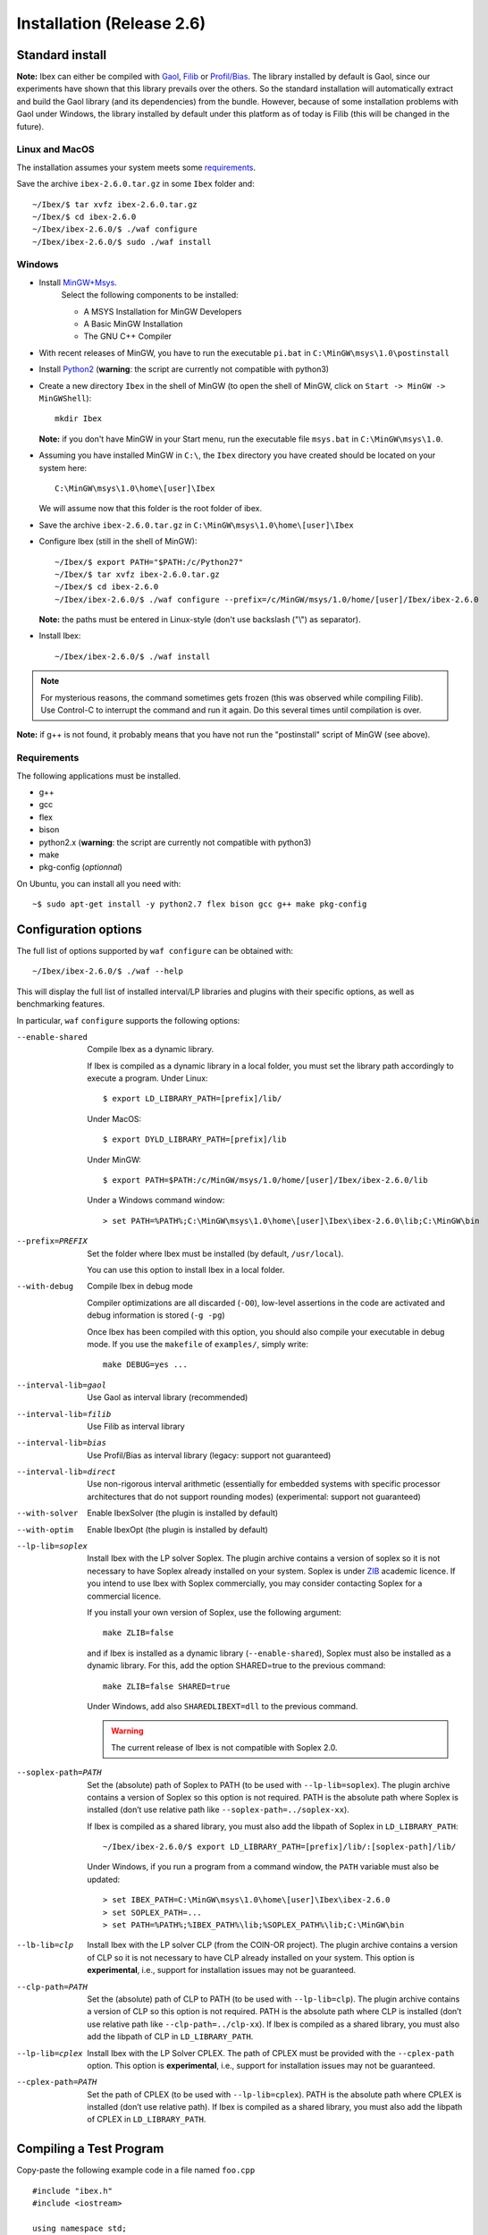 
.. _ibex-install:

***************************
Installation (Release 2.6)
***************************


.. _Gaol: http://sourceforge.net/projects/gaol
.. _Filib: http://www2.math.uni-wuppertal.de/~xsc/software/filib.html
.. _Profil/Bias: http://www.ti3.tu-harburg.de/keil/profil/index_e.html
.. _Cplex: http://www.ibm.com/software/commerce/optimization/cplex-optimizer
.. _Soplex 1.7.x: http://soplex.zib.de
.. _CLP: https://projects.coin-or.org/Clp
.. _ZIB: http://scip.zib.de/academic.txt

===================================
Standard install
===================================

**Note:** Ibex can either be compiled with `Gaol`_, `Filib`_ or `Profil/Bias`_. 
The library installed by default is Gaol, since our experiments have shown that this library prevails over the others.
So the standard installation will automatically extract and build the Gaol library (and its dependencies) from the bundle.
However, because of some installation problems with Gaol under Windows, the library installed by default under this platform
as of today is Filib (this will be changed in the future).

---------------
Linux and MacOS
---------------

The installation assumes your system meets some `requirements`_.

Save the archive ``ibex-2.6.0.tar.gz`` in some ``Ibex`` folder and::

  ~/Ibex/$ tar xvfz ibex-2.6.0.tar.gz 
  ~/Ibex/$ cd ibex-2.6.0 
  ~/Ibex/ibex-2.6.0/$ ./waf configure
  ~/Ibex/ibex-2.6.0/$ sudo ./waf install
    


-----------------
Windows
-----------------


.. _MinGW+Msys: https://sourceforge.net/projects/mingw/files/Installer/mingw-get-inst/
.. _Python2: https://www.python.org/download/releases/2.7.3/

- Install `MinGW+Msys`_. 
   Select the following components to be installed:

   * A MSYS Installation for MinGW Developers
   * A Basic MinGW Installation 
   * The GNU C++ Compiler

- With recent releases of MinGW, you have to run the executable ``pi.bat`` in ``C:\MinGW\msys\1.0\postinstall`` 
- Install `Python2`_ (**warning**: the script are currently not compatible with python3)
- Create a new directory ``Ibex`` in the shell of MinGW (to open the shell of MinGW, click on ``Start -> MinGW -> MinGWShell``)::

    mkdir Ibex
    
  **Note:** if you don't have MinGW in your Start menu, run the executable file ``msys.bat`` in ``C:\MinGW\msys\1.0``.

- Assuming you have installed MinGW in ``C:\``, the ``Ibex`` directory you have created should be located on your system here::

    C:\MinGW\msys\1.0\home\[user]\Ibex

  We will assume now that this folder is the root folder of ibex.

- Save the archive ``ibex-2.6.0.tar.gz`` in ``C:\MinGW\msys\1.0\home\[user]\Ibex``
- Configure Ibex (still in the shell of MinGW)::

  ~/Ibex/$ export PATH="$PATH:/c/Python27" 
  ~/Ibex/$ tar xvfz ibex-2.6.0.tar.gz 
  ~/Ibex/$ cd ibex-2.6.0 
  ~/Ibex/ibex-2.6.0/$ ./waf configure --prefix=/c/MinGW/msys/1.0/home/[user]/Ibex/ibex-2.6.0 
  
  **Note:** the paths must be entered in Linux-style (don't use backslash ("\\") as separator).
  
- Install Ibex::

  ~/Ibex/ibex-2.6.0/$ ./waf install

.. note:: 

   For mysterious reasons, the command sometimes gets frozen (this was observed while compiling Filib). Use Control-C to interrupt the command and run it again. Do this several times until compilation is over.


**Note:** if g++ is not found, it probably means that you have not run the "postinstall" script of MinGW (see above).
  
  
---------------
Requirements
---------------

The following applications must be installed.

- g++
- gcc
- flex
- bison
- python2.x (**warning**: the script are currently not compatible with python3)
- make
- pkg-config (*optionnal*)

On Ubuntu, you can install all you need with::

  ~$ sudo apt-get install -y python2.7 flex bison gcc g++ make pkg-config
  
.. _install-options:

==============================
Configuration options
==============================	

The full list of options supported by ``waf configure`` can be obtained with::

	~/Ibex/ibex-2.6.0/$ ./waf --help
	
This will display the full list of installed interval/LP libraries and plugins with their specific options,
as well as benchmarking features.

In particular, ``waf`` ``configure`` supports the following options:
                    
--enable-shared         Compile Ibex as a dynamic library.
                                           
                        If Ibex is compiled as a dynamic library in a local folder, you must set the library path accordingly to execute a program. Under Linux::

						$ export LD_LIBRARY_PATH=[prefix]/lib/

                        Under MacOS::

						$ export DYLD_LIBRARY_PATH=[prefix]/lib

                        Under MinGW::
                        
                        $ export PATH=$PATH:/c/MinGW/msys/1.0/home/[user]/Ibex/ibex-2.6.0/lib
                        
                        Under a Windows command window::
                        
                        > set PATH=%PATH%;C:\MinGW\msys\1.0\home\[user]\Ibex\ibex-2.6.0\lib;C:\MinGW\bin
                        
                        

--prefix=PREFIX         Set the folder where Ibex must be installed (by default, ``/usr/local``).
                        
                        You can use this option to install Ibex in a local folder.

                        
--with-debug            Compile Ibex in debug mode 
                        
                        Compiler optimizations are all discarded (``-O0``), low-level assertions in the code are activated and debug information is stored (``-g -pg``)
                        
                        Once Ibex has been compiled with this option, you should also compile your executable in debug mode. If you use the ``makefile`` of ``examples/``, simply write:: 

                           make DEBUG=yes ...

--interval-lib=gaol     Use Gaol as interval library (recommended)

                        
--interval-lib=filib    Use Filib as interval library

                        
--interval-lib=bias     Use Profil/Bias as interval library (legacy: support not guaranteed)

                        
--interval-lib=direct   Use non-rigorous interval arithmetic (essentially for embedded systems with specific processor architectures that
                        do not support rounding modes) (experimental: support not guaranteed)

--with-solver           Enable IbexSolver (the plugin is installed by default)


--with-optim            Enable IbexOpt (the plugin is installed by default)					


--lp-lib=soplex         Install Ibex with the LP solver Soplex. The plugin archive contains a version of soplex so it is 
                        not necessary to have Soplex already installed on your system. 
                        Soplex is under `ZIB`_ academic licence. If you intend to use Ibex with Soplex commercially,
                        you may consider contacting Soplex for a commercial licence.
                        
                        If you install your own version of Soplex, use the following argument::
                        
                          make ZLIB=false
                        
                        
                        and if Ibex is installed as a dynamic library (``--enable-shared``), Soplex must also be installed as a 
                        dynamic library. For this, add the option SHARED=true to the previous command::
						
                          make ZLIB=false SHARED=true
					
					
                        Under Windows, add also ``SHAREDLIBEXT=dll`` to the previous command.
                        
                        .. 	Warning::
                        
                            The current release of Ibex is not compatible with Soplex 2.0.


--soplex-path=PATH      Set the (absolute) path of Soplex to PATH (to be used with ``--lp-lib=soplex``). The plugin archive contains 
                        a version of Soplex so this option is not required.
                        PATH is the absolute path where Soplex is installed (don’t use relative path like ``--soplex-path=../soplex-xx``).
                    
                        If Ibex is compiled as a shared library, you must also add the libpath of Soplex in ``LD_LIBRARY_PATH``::
						
							~/Ibex/ibex-2.6.0/$ export LD_LIBRARY_PATH=[prefix]/lib/:[soplex-path]/lib/
					
                        Under Windows, if you run a program from a command window, the ``PATH`` variable must also be updated::
					
							> set IBEX_PATH=C:\MinGW\msys\1.0\home\[user]\Ibex\ibex-2.6.0
							> set SOPLEX_PATH=...
							> set PATH=%PATH%;%IBEX_PATH%\lib;%SOPLEX_PATH%\lib;C:\MinGW\bin
					
					
--lb-lib=clp            Install Ibex with the LP solver CLP (from the COIN-OR project). The plugin archive contains a version of CLP so it is 
                        not necessary to have CLP already installed on your system.
                        This option is **experimental**, i.e., support for installation issues may not be guaranteed. 
                        
                    
--clp-path=PATH         Set the (absolute) path of CLP to PATH (to be used with ``--lp-lib=clp``). The plugin archive contains 
                        a version of CLP so this option is not required.
                        PATH is the absolute path where CLP is installed (don’t use relative path like ``--clp-path=../clp-xx``).       
                        If Ibex is compiled as a shared library, you must also add the libpath of CLP in ``LD_LIBRARY_PATH``.
                        

--lp-lib=cplex          Install Ibex with the LP Solver CPLEX. The path of CPLEX must be provided with the ``--cplex-path`` option.
                        This option is **experimental**, i.e., support for installation issues may not be guaranteed. 


--cplex-path=PATH       Set the path of CPLEX (to be used with ``--lp-lib=cplex``).
                        PATH is the absolute path where CPLEX is installed (don’t use relative path).
                        If Ibex is compiled as a shared library, you must also add the libpath of CPLEX in ``LD_LIBRARY_PATH``.
   

.. _install-compiling-running:

=======================================
Compiling a Test Program
=======================================

Copy-paste the following example code in a file named ``foo.cpp`` ::
  
  #include "ibex.h"
  #include <iostream>

  using namespace std;
  using namespace ibex;

  int main(int argc, char** argv) {
    Interval x(0,1);
    cout << "My first interval:" << x << endl; 
  }

There is a simple "makefile" in the ``examples`` folder that you can use to compile your own programs (note: this makefile uses the extended syntax of GNU make).

This makefile however assumes ``pkg-config`` is installed on your system, which is done by default on many Linux distribution).
To install ``pkg-config`` under MinGW, follow the steps given `here <http://stackoverflow.com/questions/1710922/how-to-install-pkg-config-in-windows/22363820#22363820>`_.

So, place the file ``foo.cpp`` in the ``examples/`` folder and::

  ~/Ibex/ibex-2.6.0/$ cd examples 
  ~/Ibex/ibex-2.6.0/examples$ make foo 
  ~/Ibex/ibex-2.6.0/examples$ ./foo 
  
.. note::
   
   1. It may be necessary to set the ``PKG_CONFIG_PATH`` to *[prefix]*\ ``/share/pkgconfig`` where *[prefix]* is 
      ``/usr/local`` by default or whatever path specified via ``--prefix``::

        ~/Ibex/ibex-2.6.0/$ export PKG_CONFIG_PATH=/usr/local/share/pkgconfig/ 


Under Windows, if you have compiled Ibex with ``--enable--shared`` you can run the program from a command window. 
Just update the path to dynamically link against Ibex::

	 > set IBEX_PATH=C:\MinGW\msys\1.0\home\[user]\Ibex\ibex-2.6.0
	 > set PATH=%PATH%;%IBEX_PATH%\lib;C:\MinGW\bin
	 > cd %IBEX_PATH%\examples
	 > foo.exe

=======================================
Running unit tests
=======================================
You can also run the whole unit tests suite with the **installed** version of Ibex.

To this end, you must install first the `cppunit library <https://sourceforge.net/projects/cppunit/>`_. Then run::

	~/Ibex/ibex-2.6.0/$ ./waf utest
	
Note also the following command::

	~/Ibex/ibex-2.6.0/$ ./waf check
	
as a handy shortcut for::

	~/Ibex/ibex-2.6.0/$ ./waf build install clean utest


=============
Uninstall
=============

Simply type in the path of IBEX (under the shell of MinGW for Windows)::

  ~/Ibex/ibex-2.6.0$ sudo ./waf uninstall  
  ~/Ibex/ibex-2.6.0$ ./waf distclean  

**Note:** sudo is useless under MinGW or if Ibex is installed in a local folder.

It is highly recommended to uninstall Ibex like this before upgrading to a new release or installing a plugin.


===============
Troubleshooting
===============

-------------------------
Headers of Gaol not found
-------------------------

When running ``waf configure``, I get messages like this::

  Checking for header ['gaol/gaol.h', 'gaol/gaol_interval.h']   : not found
   ...

Does it mean that Ibex is not properly installed?


**Answer:** No, this mesage simply indicates that gaol was not found on your system and that it will be automatically extracted from the bundle. It is not an error message.
        
--------------------------------------------
Linking problem with CoinOR
--------------------------------------------

If the linker fails with undefined reference to dgetrf and dgetrs, it is probably because you have installed Lapack. You can either:

    try to adapt the makefile to link with Lapack.
    Remove Lapack, reinstall Ibex and reinstall Lapack (in this order).


